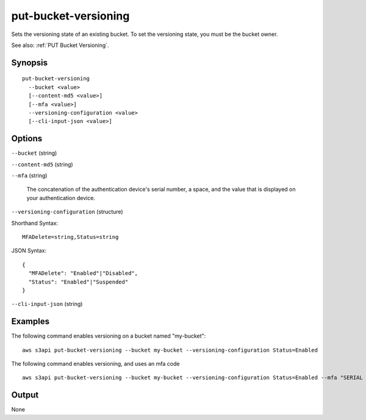 .. _put-bucket-versioning:

put-bucket-versioning
=====================

Sets the versioning state of an existing bucket. To set the versioning state,
you must be the bucket owner.

See also: :ref:`PUT Bucket Versioning`.

Synopsis
--------

::

  put-bucket-versioning
    --bucket <value>
    [--content-md5 <value>]
    [--mfa <value>]
    --versioning-configuration <value>
    [--cli-input-json <value>]

Options
-------

``--bucket`` (string)

``--content-md5`` (string)

``--mfa`` (string)

  The concatenation of the authentication device's serial number, a space, and
  the value that is displayed on your authentication device.

``--versioning-configuration`` (structure)

Shorthand Syntax::

    MFADelete=string,Status=string

JSON Syntax::

  {
    "MFADelete": "Enabled"|"Disabled",
    "Status": "Enabled"|"Suspended"
  }

``--cli-input-json`` (string)

  .. include:: ../../../include/cli-input-json.txt

Examples
--------

The following command enables versioning on a bucket named "my-bucket"::

  aws s3api put-bucket-versioning --bucket my-bucket --versioning-configuration Status=Enabled

The following command enables versioning, and uses an mfa code ::

  aws s3api put-bucket-versioning --bucket my-bucket --versioning-configuration Status=Enabled --mfa "SERIAL 123456"

Output
------

None
